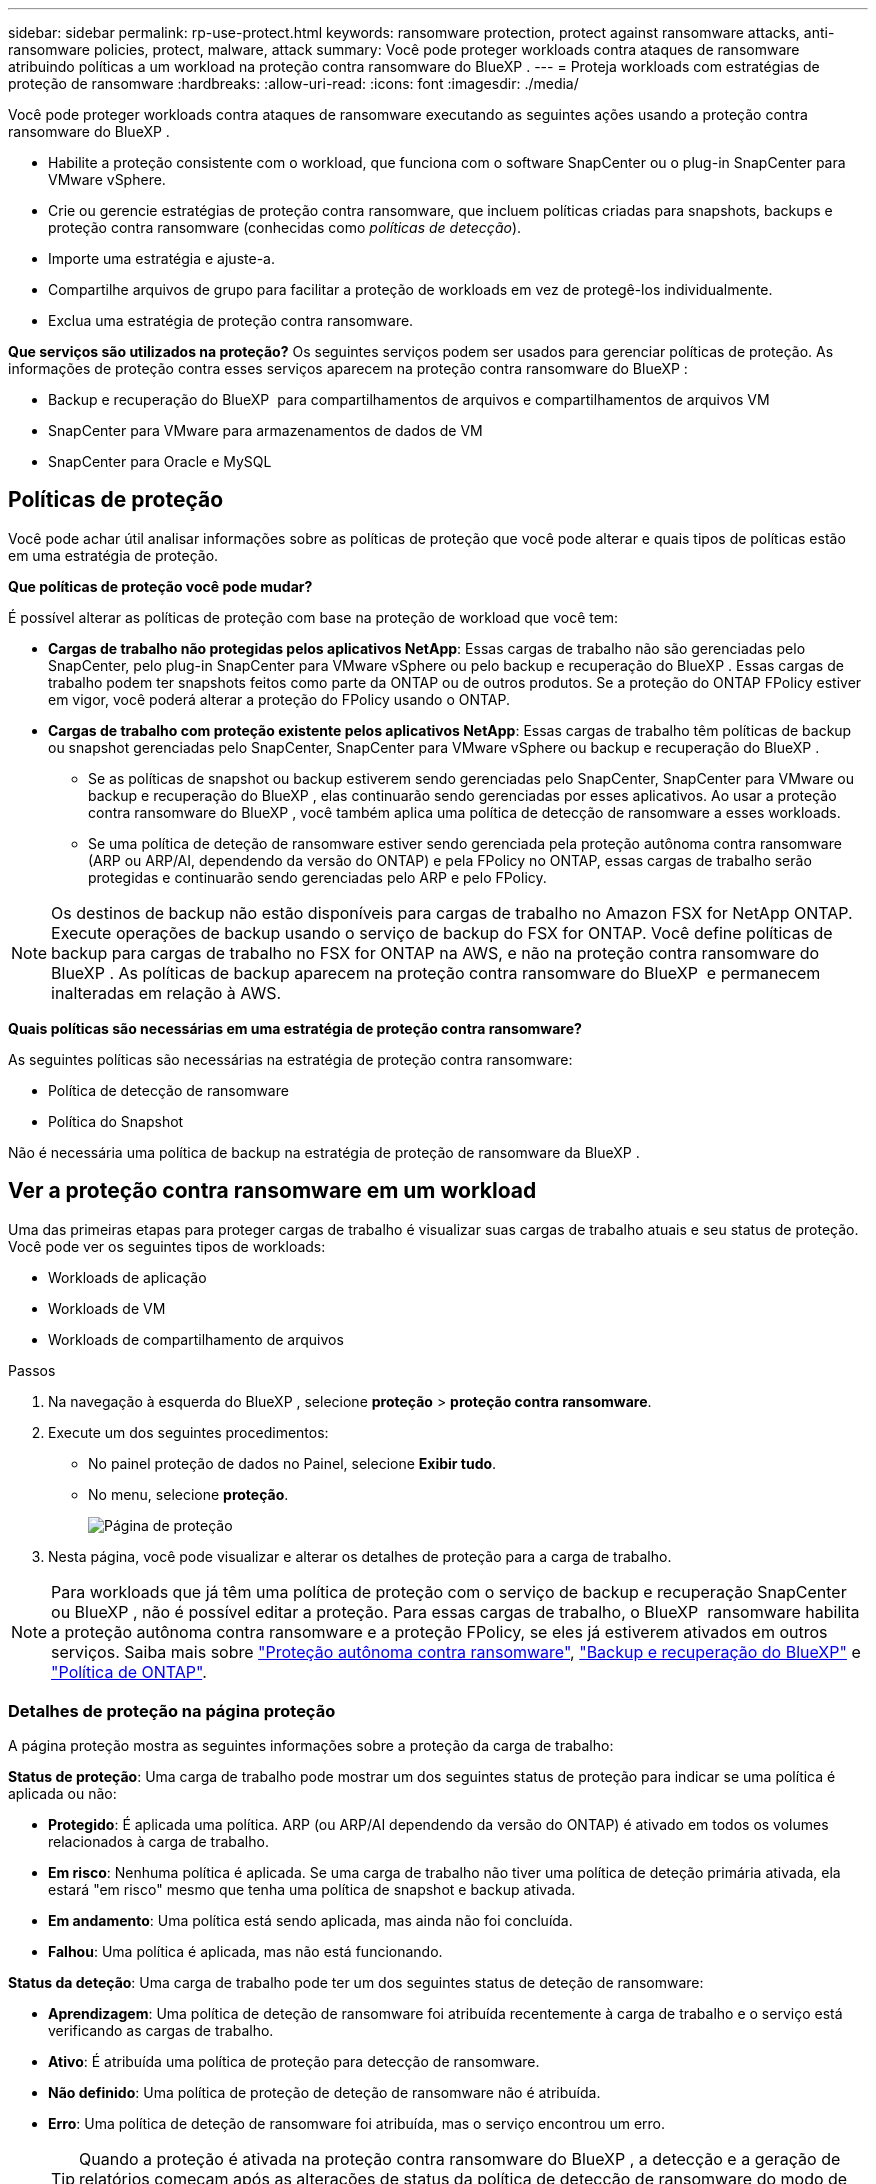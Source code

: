 ---
sidebar: sidebar 
permalink: rp-use-protect.html 
keywords: ransomware protection, protect against ransomware attacks, anti-ransomware policies, protect, malware, attack 
summary: Você pode proteger workloads contra ataques de ransomware atribuindo políticas a um workload na proteção contra ransomware do BlueXP . 
---
= Proteja workloads com estratégias de proteção de ransomware
:hardbreaks:
:allow-uri-read: 
:icons: font
:imagesdir: ./media/


[role="lead"]
Você pode proteger workloads contra ataques de ransomware executando as seguintes ações usando a proteção contra ransomware do BlueXP .

* Habilite a proteção consistente com o workload, que funciona com o software SnapCenter ou o plug-in SnapCenter para VMware vSphere.
* Crie ou gerencie estratégias de proteção contra ransomware, que incluem políticas criadas para snapshots, backups e proteção contra ransomware (conhecidas como _políticas de detecção_).
* Importe uma estratégia e ajuste-a.
* Compartilhe arquivos de grupo para facilitar a proteção de workloads em vez de protegê-los individualmente.
* Exclua uma estratégia de proteção contra ransomware.


*Que serviços são utilizados na proteção?* Os seguintes serviços podem ser usados para gerenciar políticas de proteção. As informações de proteção contra esses serviços aparecem na proteção contra ransomware do BlueXP :

* Backup e recuperação do BlueXP  para compartilhamentos de arquivos e compartilhamentos de arquivos VM
* SnapCenter para VMware para armazenamentos de dados de VM
* SnapCenter para Oracle e MySQL




== Políticas de proteção

Você pode achar útil analisar informações sobre as políticas de proteção que você pode alterar e quais tipos de políticas estão em uma estratégia de proteção.

*Que políticas de proteção você pode mudar?*

É possível alterar as políticas de proteção com base na proteção de workload que você tem:

* *Cargas de trabalho não protegidas pelos aplicativos NetApp*: Essas cargas de trabalho não são gerenciadas pelo SnapCenter, pelo plug-in SnapCenter para VMware vSphere ou pelo backup e recuperação do BlueXP . Essas cargas de trabalho podem ter snapshots feitos como parte da ONTAP ou de outros produtos. Se a proteção do ONTAP FPolicy estiver em vigor, você poderá alterar a proteção do FPolicy usando o ONTAP.
* *Cargas de trabalho com proteção existente pelos aplicativos NetApp*: Essas cargas de trabalho têm políticas de backup ou snapshot gerenciadas pelo SnapCenter, SnapCenter para VMware vSphere ou backup e recuperação do BlueXP .
+
** Se as políticas de snapshot ou backup estiverem sendo gerenciadas pelo SnapCenter, SnapCenter para VMware ou backup e recuperação do BlueXP , elas continuarão sendo gerenciadas por esses aplicativos. Ao usar a proteção contra ransomware do BlueXP , você também aplica uma política de detecção de ransomware a esses workloads.
** Se uma política de deteção de ransomware estiver sendo gerenciada pela proteção autônoma contra ransomware (ARP ou ARP/AI, dependendo da versão do ONTAP) e pela FPolicy no ONTAP, essas cargas de trabalho serão protegidas e continuarão sendo gerenciadas pelo ARP e pelo FPolicy.





NOTE: Os destinos de backup não estão disponíveis para cargas de trabalho no Amazon FSX for NetApp ONTAP. Execute operações de backup usando o serviço de backup do FSX for ONTAP. Você define políticas de backup para cargas de trabalho no FSX for ONTAP na AWS, e não na proteção contra ransomware do BlueXP . As políticas de backup aparecem na proteção contra ransomware do BlueXP  e permanecem inalteradas em relação à AWS.

*Quais políticas são necessárias em uma estratégia de proteção contra ransomware?*

As seguintes políticas são necessárias na estratégia de proteção contra ransomware:

* Política de detecção de ransomware
* Política do Snapshot


Não é necessária uma política de backup na estratégia de proteção de ransomware da BlueXP .



== Ver a proteção contra ransomware em um workload

Uma das primeiras etapas para proteger cargas de trabalho é visualizar suas cargas de trabalho atuais e seu status de proteção. Você pode ver os seguintes tipos de workloads:

* Workloads de aplicação
* Workloads de VM
* Workloads de compartilhamento de arquivos


.Passos
. Na navegação à esquerda do BlueXP , selecione *proteção* > *proteção contra ransomware*.
. Execute um dos seguintes procedimentos:
+
** No painel proteção de dados no Painel, selecione *Exibir tudo*.
** No menu, selecione *proteção*.
+
image:screen-protection.png["Página de proteção"]



. Nesta página, você pode visualizar e alterar os detalhes de proteção para a carga de trabalho.



NOTE: Para workloads que já têm uma política de proteção com o serviço de backup e recuperação SnapCenter ou BlueXP , não é possível editar a proteção. Para essas cargas de trabalho, o BlueXP  ransomware habilita a proteção autônoma contra ransomware e a proteção FPolicy, se eles já estiverem ativados em outros serviços. Saiba mais sobre https://docs.netapp.com/us-en/ontap/anti-ransomware/index.html["Proteção autônoma contra ransomware"^], https://docs.netapp.com/us-en/bluexp-backup-recovery/index.html["Backup e recuperação do BlueXP"^] e https://docs.netapp.com/us-en/ontap/nas-audit/two-parts-fpolicy-solution-concept.html["Política de ONTAP"^].



=== Detalhes de proteção na página proteção

A página proteção mostra as seguintes informações sobre a proteção da carga de trabalho:

*Status de proteção*: Uma carga de trabalho pode mostrar um dos seguintes status de proteção para indicar se uma política é aplicada ou não:

* *Protegido*: É aplicada uma política. ARP (ou ARP/AI dependendo da versão do ONTAP) é ativado em todos os volumes relacionados à carga de trabalho.
* *Em risco*: Nenhuma política é aplicada. Se uma carga de trabalho não tiver uma política de deteção primária ativada, ela estará "em risco" mesmo que tenha uma política de snapshot e backup ativada.
* *Em andamento*: Uma política está sendo aplicada, mas ainda não foi concluída.
* *Falhou*: Uma política é aplicada, mas não está funcionando.


*Status da deteção*: Uma carga de trabalho pode ter um dos seguintes status de deteção de ransomware:

* *Aprendizagem*: Uma política de deteção de ransomware foi atribuída recentemente à carga de trabalho e o serviço está verificando as cargas de trabalho.
* *Ativo*: É atribuída uma política de proteção para detecção de ransomware.
* *Não definido*: Uma política de proteção de deteção de ransomware não é atribuída.
* *Erro*: Uma política de deteção de ransomware foi atribuída, mas o serviço encontrou um erro.
+

TIP: Quando a proteção é ativada na proteção contra ransomware do BlueXP , a detecção e a geração de relatórios começam após as alterações de status da política de detecção de ransomware do modo de aprendizado para o modo ativo.



*Política de deteção*: O nome da política de deteção de ransomware aparece, se tiver sido atribuído. Se a política de deteção não tiver sido atribuída, é apresentado "N/A".

*Snapshot e políticas de backup*: Esta coluna mostra as políticas de snapshot e backup aplicadas à carga de trabalho e ao produto ou serviço que está gerenciando essas políticas.

* Gerenciado por SnapCenter
* Gerenciado pelo plug-in SnapCenter para VMware vSphere
* Gerenciado por backup e recuperação do BlueXP 
* Nome da política de proteção de ransomware que governa snapshots e backups
* Nenhum


*Importância da carga de trabalho*

A proteção contra ransomware do BlueXP  atribui uma importância ou prioridade a cada workload durante a detecção com base em uma análise de cada workload. A importância da carga de trabalho é determinada pelas seguintes frequências de instantâneos:

* *Crítico*: Cópias snapshot feitas mais de 1 MB por hora (programação de proteção altamente agressiva)
* *Importante*: Cópias snapshot feitas com menos de 1 MB por hora, mas superiores a 1 MB por dia
* *Standard*: Cópias snapshot feitas mais de 1 por dia


*Políticas de deteção predefinidas*

Você pode escolher uma das seguintes políticas predefinidas de proteção contra ransomware da BlueXP , que estão alinhadas com a importância do workload:

[cols="10,15a,20,15,15,15"]
|===
| Nível de política | Snapshot | Frequência | Retenção (dias) | nº de cópias snapshot | Número máximo total de cópias snapshot 


.4+| *Política de carga de trabalho crítica*  a| 
Quarto por hora
| A cada 15 min | 3 | 288 | 309 


| Diariamente  a| 
A cada 1 dias
| 14 | 14 | 309 


| Semanalmente  a| 
A cada 1 semanas
| 35 | 5 | 309 


| Mensalmente  a| 
A cada 30 dias
| 60 | 2 | 309 


.4+| *Importante política de carga de trabalho*  a| 
Quarto por hora
| A cada 30 minutos | 3 | 144 | 165 


| Diariamente  a| 
A cada 1 dias
| 14 | 14 | 165 


| Semanalmente  a| 
A cada 1 semanas
| 35 | 5 | 165 


| Mensalmente  a| 
A cada 30 dias
| 60 | 2 | 165 


.4+| *Política de carga de trabalho padrão*  a| 
Quarto por hora
| A cada 30 min | 3 | 72 | 93 


| Diariamente  a| 
A cada 1 dias
| 14 | 14 | 93 


| Semanalmente  a| 
A cada 1 semanas
| 35 | 5 | 93 


| Mensalmente  a| 
A cada 30 dias
| 60 | 2 | 93 
|===


== Habilite a proteção consistente com aplicações ou VM com o SnapCenter

Ativar a proteção consistente com aplicações ou VM ajuda você a proteger seus workloads de aplicações ou VMs de maneira consistente, alcançando um estado inativo e consistente para evitar a perda de dados em potencial mais tarde, caso seja necessária recuperação.

Esse processo inicia o Registro do servidor de software SnapCenter para aplicativos ou do plug-in SnapCenter para VMware vSphere para VMs usando o backup e a recuperação do BlueXP .

Depois de habilitar a proteção consistente com o workload, você pode gerenciar estratégias de proteção na proteção contra ransomware do BlueXP . A estratégia de proteção inclui políticas de snapshot e backup gerenciadas em outros lugares, além de uma política de detecção de ransomware gerenciada na proteção contra ransomware da BlueXP .

Para saber mais sobre como Registrar o SnapCenter ou o plug-in do SnapCenter para VMware vSphere usando o backup e a recuperação do BlueXP , consulte as seguintes informações:

* https://docs.netapp.com/us-en/bluexp-backup-recovery/task-register-snapcenter-server.html["Registre o software do servidor SnapCenter"^]
* https://docs.netapp.com/us-en/bluexp-backup-recovery/task-register-snapCenter-plug-in-for-vmware-vsphere.html["Registre o plug-in do SnapCenter no VMware vSphere"^]


.Passos
. No menu de proteção contra ransomware do BlueXP , selecione *Painel*.
. No painel recomendações, localize uma das seguintes recomendações e selecione *Revisão e correção*:
+
** Registre o servidor SnapCenter disponível com o BlueXP 
** Registre o plug-in do SnapCenter disponível para VMware vSphere (SCV) com o BlueXP 


. Siga as informações para Registrar o plug-in do SnapCenter ou do SnapCenter para o host VMware vSphere usando o backup e a recuperação do BlueXP .
. Voltar à proteção contra ransomware BlueXP .
. Contra a proteção contra ransomware do BlueXP , acesse o Dashboard e inicie o processo de descoberta novamente.
. Na proteção contra ransomware BlueXP , selecione *proteção* para visualizar a página proteção.
. Analise os detalhes na coluna políticas de snapshot e backup na página proteção para ver se as políticas são gerenciadas em outro lugar.




== Adicione uma estratégia de proteção contra ransomware

Você pode adicionar uma estratégia de proteção contra ransomware aos workloads. A maneira como você faz isso depende se as políticas de snapshot e backup já existem:

* * Crie uma estratégia de proteção contra ransomware se você não tiver políticas de snapshot ou backup*. Se as políticas de snapshot ou backup não existirem na carga de trabalho, você poderá criar uma estratégia de proteção contra ransomware, que pode incluir as seguintes políticas criadas na proteção contra ransomware do BlueXP :
+
** Política do Snapshot
** Política de backup
** Política de detecção de ransomware


* *Crie uma política de deteção para cargas de trabalho que já tenham políticas de snapshot e backup*, que são gerenciadas em outros produtos ou serviços da NetApp. A política de deteção não alterará as políticas gerenciadas em outros produtos.




=== Criar uma estratégia de proteção contra ransomware (se você não tiver políticas de snapshot ou backup)

Se as políticas de snapshot ou backup não existirem na carga de trabalho, você poderá criar uma estratégia de proteção contra ransomware, que pode incluir as seguintes políticas criadas na proteção contra ransomware do BlueXP :

* Política do Snapshot
* Política de backup
* Política de detecção de ransomware


.Etapas para criar uma estratégia de proteção contra ransomware
. No menu proteção contra ransomware BlueXP , selecione *proteção*.
+
image:screen-protection.png["Gerenciar página de estratégia"]

. Na página proteção, selecione *Gerenciar estratégias de proteção*.
+
image:screen-protection-strategy.png["Gerenciar estratégias"]

. Na página estratégias de proteção contra ransomware, selecione *Adicionar*.
+
image:screen-protection-strategy-add.png["Adicionar página de estratégia mostrando a seção de snapshot"]

. Introduza um novo nome de estratégia ou introduza um nome existente para o copiar. Se você inserir um nome existente, escolha qual copiar e selecione *Copiar*.
+

NOTE: Se você optar por copiar e modificar uma estratégia existente, o serviço anexa "_copy" ao nome original. Você deve alterar o nome e pelo menos uma configuração para torná-lo único.

. Para cada item, selecione a *seta para baixo*.
+
** *Política de deteção*:
+
*** *Política*: Escolha uma das políticas de deteção pré-projetadas.
*** *Detecção primária*: Habilite a detecção de ransomware para que o serviço detete possíveis ataques de ransomware.
*** * Bloquear extensões de arquivo*: Ative-o para que o bloco de serviço tenha extensões de arquivo suspeitas conhecidas. O serviço realiza cópias snapshot automatizadas quando a detecção primária está ativada.
+
Se você quiser alterar as extensões de arquivo bloqueadas, edite-as no System Manager.



** *Política de instantâneos*:
+
*** *Nome da base de política de instantâneo*: Selecione uma política ou selecione *criar* e insira um nome para a política de instantâneo.
*** *Bloqueio instantâneo*: Ative-o para bloquear as cópias snapshot no armazenamento primário para que elas não possam ser modificadas ou excluídas por um determinado período de tempo, mesmo que um ataque de ransomware gerencie seu caminho para o destino do armazenamento de backup. Isso também é chamado de _armazenamento imutável_. Isso permite um tempo de restauração mais rápido.
+
Quando um instantâneo é bloqueado, o tempo de expiração do volume é definido para o tempo de expiração da cópia instantânea.

+
O bloqueio de cópias snapshot está disponível com o ONTAP 9.12,1 e posterior. Para saber mais sobre o SnapLock, https://docs.netapp.com/us-en/ontap/snaplock/index.html["SnapLock em ONTAP"^] consulte .

*** *Horários de instantâneos*: Escolha as opções de agendamento, o número de cópias instantâneas a serem mantidas e selecione para ativar a programação.


** *Política de backup*:
+
*** *Nome de base da política de backup*: Insira um nome novo ou escolha um nome existente.
*** *Backup programações*: Escolha as opções de agendamento para armazenamento secundário e ative a programação.




+

TIP: Para ativar o bloqueio de cópias de segurança no armazenamento secundário, configure os destinos de cópia de segurança utilizando a opção *Definições*. Para obter detalhes, link:rp-use-settings.html["Configure as definições"]consulte .

. Selecione *Adicionar*.




=== Adicione uma política de detecção a workloads que já tenham políticas de snapshot e backup

Com a proteção contra ransomware do BlueXP , você pode atribuir uma política de detecção de ransomware a workloads que já tenham políticas de snapshot e backup, gerenciados em outros produtos ou serviços da NetApp. A política de deteção não alterará as políticas gerenciadas em outros produtos.

Outros serviços, como backup e recuperação do BlueXP  e SnapCenter, usam os seguintes tipos de políticas para governar cargas de trabalho:

* Políticas que regem snapshots
* Políticas que regem a replicação para storage secundário
* Políticas que regem os backups para o storage de objetos


.Passos
. No menu proteção contra ransomware BlueXP , selecione *proteção*.
+
image:screen-protection.png["Gerenciar página de estratégia"]

. Na página proteção, selecione uma carga de trabalho e selecione *proteger*.
+
A página proteger mostra as políticas gerenciadas pelo software SnapCenter, pelo SnapCenter para VMware vSphere e pelo backup e recuperação do BlueXP .

+
O exemplo a seguir mostra as políticas gerenciadas pelo SnapCenter:

+
image:screen-protect-sc-policies.png["Proteger página mostrando políticas do SnapCenter"]

+
O exemplo a seguir mostra as políticas gerenciadas pelo backup e recuperação do BlueXP :

+
image:screen-protect-br-policies.png["Proteger página mostrando políticas de backup e recuperação do BlueXP "]

. Para ver detalhes das políticas gerenciadas em outro lugar, clique na *seta para baixo*.
. Para aplicar uma política de deteção além das políticas de instantâneos e backup gerenciadas em outro lugar, selecione a política detecção.
. Selecione *Protect*.
. Na página proteção, revise a coluna Política de detecção para ver a diretiva detecção atribuída. Além disso, a coluna políticas de snapshot e backup mostra o nome do produto ou serviço que gerencia as políticas.




=== Atribua uma política diferente

Você pode atribuir uma política de proteção diferente substituindo a atual.

.Passos
. No menu proteção contra ransomware BlueXP , selecione *proteção*.
. Na página proteção, na linha carga de trabalho, selecione *Editar proteção*.
. Na página políticas, clique na seta para baixo da política que você deseja atribuir para revisar os detalhes.
. Selecione a política que pretende atribuir.
. Selecione *Protect* para concluir a alteração.




== Compartilhe arquivos de grupo para facilitar a proteção

Agrupar compartilhamentos de arquivos facilita a proteção de seu data Estate. O serviço pode proteger todos os volumes em um grupo ao mesmo tempo em vez de proteger cada volume separadamente.

.Passos
. No menu proteção contra ransomware BlueXP , selecione *proteção*.
+
image:screen-protection.png["Gerenciar página de estratégia"]

. Na página proteção, selecione a guia *grupos de proteção*.
+
image:screen-protection-groups.png["Página grupos de proteção"]

. Selecione *Adicionar*.
+
image:screen-protection-groups-add.png["Adicionar página do grupo de proteção"]

. Introduza um nome para o grupo de proteçãoão.
. Execute um dos seguintes passos:
+
.. Se você já tiver políticas de proteção em vigor, selecione se deseja agrupar cargas de trabalho com base no gerenciamento dessas mesmas:
+
*** Proteção contra ransomware da BlueXP
*** Backup e recuperação do SnapCenter ou BlueXP 


.. Se você não tiver políticas de proteção já implementadas, a página exibirá as estratégias de proteção de ransomware pré-configuradas.
+
... Escolha um para proteger o seu grupo e selecione *seguinte*.
... Se o workload escolhido tiver volumes em vários ambientes de trabalho, selecione o destino do backup para os vários ambientes de trabalho para que eles possam ser copiados para a nuvem.




. Selecione as cargas de trabalho a serem adicionadas ao grupo.
+

TIP: Para ver mais detalhes sobre as cargas de trabalho, role para a direita.

. Selecione *seguinte*.
+
image:screen-protection-groups-policy.png["Adicionar grupo de proteção - Página Política"]

. Selecione a política que governará a proteção para este grupo.
. Selecione *seguinte*.
. Reveja as seleções para o grupo de proteçãoão.
. Selecione *Adicionar*.




=== Remover workloads de um grupo

Mais tarde, talvez seja necessário remover cargas de trabalho de um grupo existente.

.Passos
. No menu proteção contra ransomware BlueXP , selecione *proteção*.
. Na página proteção, selecione a guia *grupos de proteção*.
. Selecione o grupo do qual você deseja remover uma ou mais cargas de trabalho.
+
image:screen-protection-groups-more-workloads.png["Página de detalhes do grupo de proteção"]

. Na página do grupo de proteção selecionado, selecione a carga de trabalho que deseja remover do grupo e selecione a opção *ações*image:screenshot_horizontal_more_button.gif["Botão ações"].
. No menu ações, selecione *Remover carga de trabalho*.
. Confirme se deseja remover a carga de trabalho e selecione *Remover*.




=== Elimine o grupo de proteçãoão

A exclusão do grupo de proteção remove o grupo e sua proteção, mas não remove as cargas de trabalho individuais.

.Passos
. No menu proteção contra ransomware BlueXP , selecione *proteção*.
. Na página proteção, selecione a guia *grupos de proteção*.
. Selecione o grupo do qual você deseja remover uma ou mais cargas de trabalho.
+
image:screen-protection-groups-more-workloads.png["Página de detalhes do grupo de proteção"]

. Na página do grupo de proteção selecionado, no canto superior direito, selecione *Excluir grupo de proteção*.
. Confirme se deseja excluir o grupo e selecione *Excluir*.




== Gerenciar estratégias de proteção contra ransomware

Você pode excluir uma estratégia de ransomware.



=== Visualize workloads protegidos por uma estratégia de proteção de ransomware

Antes de excluir uma estratégia de proteção contra ransomware, talvez você queira ver quais cargas de trabalho estão protegidas por essa estratégia.

Você pode visualizar as cargas de trabalho a partir da lista de estratégias ou quando estiver editando uma estratégia específica.

.Etapas ao visualizar a lista de estratégias
. No menu proteção contra ransomware BlueXP , selecione *proteção*.
. Na página proteção, selecione *Gerenciar estratégias de proteção*.
+
A página estratégias de proteção contra ransomware exibe uma lista de estratégias.

+
image:screen-protection-strategy-list.png["Tela de estratégias de proteção contra ransomware mostrando uma lista de estratégias"]

. Na página estratégias de proteção contra ransomware, na coluna cargas de trabalho protegidas, clique na seta para baixo no final da linha.




=== Exclua uma estratégia de proteção contra ransomware

Você pode excluir uma estratégia de proteção que não esteja associada atualmente a nenhuma carga de trabalho.

.Passos
. No menu proteção contra ransomware BlueXP , selecione *proteção*.
. Na página proteção, selecione *Gerenciar estratégias de proteção*.
. Na página Gerenciar estratégias, selecione a opção *ações* image:screenshot_horizontal_more_button.gif["Botão ações"]para a estratégia que deseja excluir.
. No menu ações, selecione *Excluir política*.

